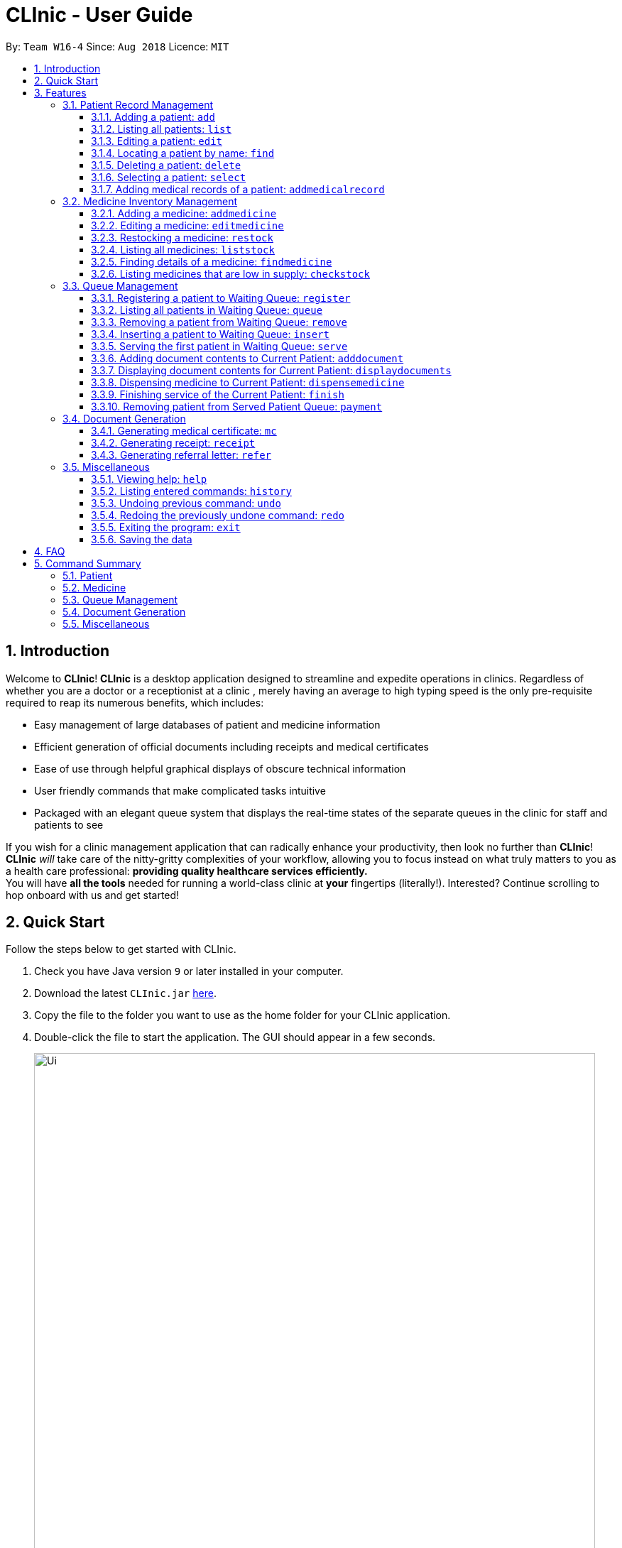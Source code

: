 = CLInic - User Guide
:site-section: UserGuide
:toc:
:toc-title:
:toc-placement: preamble
:toclevels: 3
:sectnums:
:imagesDir: images
:stylesDir: stylesheets
:xrefstyle: full
:experimental:
ifdef::env-github[]
:tip-caption: :bulb:
:note-caption: :information_source:
endif::[]
:repoURL: https://github.com/se-edu/addressbook-level4

By: `Team W16-4`      Since: `Aug 2018`      Licence: `MIT`

// tag::introduction[]
== Introduction

Welcome to *CLInic*! *CLInic* is a desktop application designed to streamline and expedite operations in clinics.
Regardless of whether you are a doctor or a receptionist at a clinic , merely having an average to high typing
speed is the only pre-requisite required to reap its numerous benefits, which includes:

* Easy management of large databases of patient and medicine information
* Efficient generation of official documents including receipts and medical certificates
* Ease of use through helpful graphical displays of obscure technical information
* User friendly commands that make complicated tasks intuitive
* Packaged with an elegant queue system that displays the real-time states of the separate queues in the clinic
for staff and patients to see

If you wish for a clinic management application that can radically enhance your productivity, then look no further
than *CLInic*! *CLInic* _will_ take care of the nitty-gritty complexities of your workflow, allowing you to
focus instead on what truly matters to you as a health care professional: *providing quality healthcare services efficiently.* +
You will have *all the tools* needed for running a world-class clinic at *your* fingertips (literally!).
Interested? Continue scrolling to hop onboard with us and get started! +
// end::introduction[]

== Quick Start

Follow the steps below to get started with CLInic.

.  Check you have Java version `9` or later installed in your computer.
.  Download the latest `CLInic.jar` link:https://github.com/CS2103-AY1819S1-W16-4/main/releases[here].
.  Copy the file to the folder you want to use as the home folder for your CLInic application.
.  Double-click the file to start the application. The GUI should appear in a few seconds.
+
image::Ui.png[width="790"]
+
.  Type a command in the command box and press kbd:[Enter] to execute it. +
e.g. typing *`help`* and pressing kbd:[Enter] will open the help window.
.  Some example commands you can try:

* *`list`* : shows a list all patients in the database.
* **`add`**`n/John Doe ic/S1234567X p/98765432 e/johnd@example.com a/John Street, Block 123, #01-01` : adds a patient named `John Doe` to the database, along with his personal details (more details in <<Patient>>).
* **`delete`**`3` : deletes the 3rd patient shown in the current list.
* *`exit`* : exits the application.

.  Refer to <<Features>> for the details of each command.

[[Features]]
== Features

====
*Command Formats*

In this user guide, you will find information about how commands are to be used explained in the form of command formats. These command formats will tell you what the `COMMAND_WORD` for the command is.

* Some commands have an alias, which you can also use to execute the command +
e.g. to add a person to the address book, you can type either `add n/John Doe` or `a n/John Doe`.
* Words in `UPPER_CASE` are the parameters to be supplied by the user +
e.g. in `add n/NAME`, `NAME` is a parameter which can be used as `add n/John Doe`.
* Items in square brackets are optional +
e.g. `[b/BLOOD_TYPE] [da/DRUG_ALLERGY]` can be used as `b/A+ da/Panadol` or as `b/A+`.
* Items with `…`​ after them can be used multiple times including zero times +
e.g. `[da/DRUG_ALLERGY]...` can be used as `{nbsp}` (i.e. 0 times), `da/Panadol`, `da/Panadol da/Zyrtec` etc.
* Parameters can be in any order +
e.g. if the command specifies `n/NAME p/PHONE_NUMBER`, `p/PHONE_NUMBER n/NAME` is also acceptable.
* `INDEX` refers to the index number shown in the current displayed patient or medicine list.
* The display will either display `medicine` or `patient` information. It will change according to which commands are used.
e.g. `addMedicine` will change the displayed list to the medicine list. `add` will change the displayed list to the patient list.
====

// tag::patient[]
=== Patient Record Management

==== Adding a patient: `add`

Adds a patient to the CLInic database. +
Alias: `a` +
Format: `add n/NAME ic/IC_NUMBER p/PHONE_NUMBER e/EMAIL a/ADDRESS [t/TAG]...`

[TIP]
A patient can have any number of tags (including 0).

[TIP]
Mandatory parameters can be keyed in any order.

[WARNING]
Omission of *any* mandatory parameters will result in the failure of adding the patient to the database.

Examples:

* `add n/John Doe ic/S9185306A p/98765432 e/johnd@example.com a/John Street, block 123, #01-01` +
Adds a patient named `John Doe`, with IC number `S9185306A`, phone number `98765432`, email `johnd@example.com` and address of `John Street, block 123, #01-01` to the clinic's patient database.
* `a n/Betsy Crowe e/betsycrowe@example.com a/Newgate Drive p/97730430 ic/S9664214A`
Adds a patient named `Betsy Crowe`, with IC number `S9664214A`, phone number `97730430`, email `betsycrowe@example.com` and address of `Newgate Drive` to the clinic's patient database.

==== Listing all patients: `list`

Shows a list of all patients in the CLInic patient database. +
Alias: `l` +
Format: `list`

==== Editing a patient: `edit`

Edits an existing patient record in the CLInic database. +
Alias: `e` +
Format: `edit INDEX [n/NAME] [p/PHONE] [e/EMAIL] [a/ADDRESS] [t/TAG]...`

[TIP]
Edits the patient at the specified `INDEX`. The index refers to the index number shown in the displayed patient list. The index *must be a positive integer* (i.e. 1, 2, 3, ...).

[TIP]
At least one of the optional parameters must be provided.

[TIP]
Existing values will be updated with the newly input values of the corresponding field.

[TIP]
When editing tags, the existing tags of the patient will be removed i.e. adding of tags is not cumulative.

[TIP]
You can remove all the patient's tags by typing `t/` without specifying any tags after the prefix.

Examples:

* `edit 1 p/91234567 e/johndoe@example.com` +
Updates the phone number and e-mail address of the 1st patient in the list to `91234567` and `johndoe@example.com` respectively.
* `e 2 n/Betsy Crowe t/` +
Updates the name of the 2nd patient in the list to `Betsy Crowe` while clearing all existing tags tied to the 2nd patient.

==== Locating a patient by name: `find`

Finds a patient whose name contains any of the given keywords. +
Alias: `f` +
Format: `find KEYWORD [MORE_KEYWORDS]`

[TIP]
The search is case insensitive +
e.g. `hans` will match `Hans`.

[TIP]
The order of the keywords does not matter +
e.g. `Hans Bo` will match `Bo Hans`.

[TIP]
Only the patient's name is searched

[TIP]
Only full words will be matched +
e.g. `Han` will not match `Hans`.

[TIP]
Patients matching at least one keyword will be returned +
e.g. `Hans Bo` will return `Hans Gruber`, `Bo Yang`.

Examples:

* `find John` +
Returns `john` and `John Doe`
* `f Betsy Tim John` +
Returns any patient having names `Betsy`, `Tim`, or `John`

==== Deleting a patient: `delete`

Deletes the specified patient from the CLInic database. +
Alias: `d` +
Format: `delete INDEX`

[TIP]
Deletes the patient at the specified `INDEX`. The index refers to the index number shown in the displayed patient list. The index *must be a positive integer* (i.e. 1, 2, 3, ...).

Examples:

* `list` +
`delete 2` +
Deletes the 2nd patient in the database.
* `find Betsy` +
`d 1` +
Deletes the 1st patient in the resulting list of the `find` command.

==== Selecting a patient: `select`

Selects a patient to view his profile. +
Alias: `s` +
Format: `select INDEX`

[TIP]
Selects the patient at the specified `INDEX`. The index refers to the index number shown in the displayed patient list. The index *must be a positive integer* (i.e. 1, 2, 3, ...).

Examples:

* `list` +
`select 2` +
Selects the 2nd patient in the whole database.
* `find Betsy` +
`s 1` +
Selects the 1st patient in the resulting list of the `find` command.

// tag::addmedicalrecordcommand[]
==== Adding medical records of a patient: `addmedicalrecord`

Updates the medical records of a patient. +
Alias: `amr` +
Format: `addMedicalRecord INDEX [b/BLOOD_TYPE] [d/PAST_DISEASES]... [da/DRUG_ALLERGY]... [m/NOTE]...`

[TIP]
Updates the medical records of a patient based on the specified `INDEX`. The index refers to the index number shown in the displayed patient list. The index *must be a positive integer* (i.e. 1, 2, 3, ...).

[TIP]
At least one of the optional parameters must be provided.

[TIP]
Newly input values will be appended to the existing values of the patient, except `BloodType`. `BloodType` cannot be changed, you can only add `BloodType` to a patient once, and it will be permanent.

[TIP]
Adding a `Note` with this command will yield a `Note` with an empty `Prescription`. A `Prescription` can only be added via the `dispenseMedicine` command.

Examples:

* `addmedicalrecord 5 da/Paracetamol d/Diabetes` +
Adds `Paracetamol` (under _Drug Allergy_) and `Diabetes` (under _Past Diseases_) to the `MedicalRecord` of the 5th patient.
* `amr 3 b/B+` +
Adds `B+` (under _Blood Type_) to the `MedicalRecord` of the 3rd patient.
// end::addmedicalrecordcommand[]

// end::patient[]

[[medicine]]
// tag::medicine[]
=== Medicine Inventory Management

==== Adding a medicine: `addmedicine`

Adds a medicine to the CLInic medicine database. +
Alias: `am` +
Format: `addmedicine mn/MEDICINE_NAME msq/MINIMUM_STOCK_QUANTITY ppu/PRICE_PER_UNIT sn/SERIAL_NUMBER s/STOCK`

[NOTE]
The serial number of a medicine *must* be a 5 digit integer!

Example:

* `addmedicine mn/panadol msq/500 ppu/0.50 sn/91853 s/1000` +
Adds a medicine _named_ `panadol` with _minimum stock quantity_ of `500` units, _price per unit_ of `$0.50`, _serial number_ of `91853` and _stock_ of `500` units to the CLInic inventory.
* `am mn/asprin msq/100 ppu/0.20 sn/53068 s/100` +
Adds a medicine _named_ `asprin` with _minimum stock quantity_ of `100` units, _price per unit_ of `$0.20`, _serial number_ of `53068` and _stock_ of `100` units to the CLInic inventory.

==== Editing a medicine: `editmedicine`

Edits the details of an existing medicine. +
Alias: `em` +
Format: `editmedicine INDEX [mn/MEDICINE_NAME] [msq/MINIMUM_STOCK_QUANTITY] [ppu/PRICE_PER_UNIT] [sn/SERIAL_NUMBER] [s/STOCK]`

[NOTE]
The serial number of a medicine *must* be a 5 digit integer!

[TIP]
Edits the medicine details at the specified `INDEX`. The index refers to the index number shown in the displayed medicine list. The index *must be a positive integer* (i.e. 1, 2, 3, ...).

[TIP]
At least one of the optional parameters must be provided.

[TIP]
Existing values will be updated with the newly input values of the corresponding field.

[TIP]
You can remove any of the medicine details by typing the prefixes `msq/` `ppu/` `sn/` `s/` without specifying any contents after the prefix.

Example:

* `editmedicine 1 mn/hydrazine s/1500` +
Renames the medicine at index 1 to `hydrazine` whilst updating its stock to `1500`.
* `em 1 sn/91853` +
Updates the serial number of the medicine at index 1 to `91853`.

==== Restocking a medicine: `restock`

Restocks an existing medicine with *additional* quantity. +
Alias: `rs` +
Format: `restock INDEX amt/AMOUNT`

[TIP]
Restocks the medicine at the specified `INDEX`. The index refers to the index number shown in the displayed medicine list. The index *must be a positive integer* (i.e. 1, 2, 3, ...).

Example:

* `restock 2 amt/123` +
Adds `123` additional units of the 2nd medicine to the clinic's current stock.
* `rs 3 amt/500` +
Adds `500` additional units of the 3rd medicine to the clinic's current stock.

==== Listing all medicines: `liststock`

Lists all medicine information in the CLInic medicine inventory. +
Alias: `ls` +
Format: `liststock`

==== Finding details of a medicine: `findmedicine`

Finds the details of a medicine from its medicine name. +
Alias: `fm` +
Format: `findmedicine MEDICINE_NAME`

Example:

* `findmedicine panadol` +
Finds the details of the medicines tagged with the keyword `panadol`.
* `fm chlorpheniramine` +
Finds the details of the medicines tagged with the keyword `chlorpheniramine`.


==== Listing medicines that are low in supply: `checkstock`

Lists all medicines that are low in supply. +
Alias: `cs` +
Format: `checkstock`

// end::medicine[]

[[pqms]]
// tag::pqms[]
=== Queue Management

==== Registering a patient to Waiting Queue: `register`

Registers a patient to the back of the Waiting Queue. +
Alias: `reg` +
Format: `register INDEX`

[TIP]
Registers the patient at the specified `INDEX`. The index refers to the index number shown in the displayed patient list. The index *must be a positive integer* (i.e. 1, 2, 3, ...).

Example:

* `list` +
`register 3` +
Registers the 3rd patient in the database.
* `find david` +
`reg 1` +
Registers the 1st patient in the resulting list of the `find` command.

==== Listing all patients in Waiting Queue: `queue`

Lists all patients in the Waiting queue. +
Alias: `q` +
Format: `queue`

==== Removing a patient from Waiting Queue: `remove`

Removes a patient from the Waiting Queue if he leaves before being served. +
Alias: `rem` +
Format: `remove INDEX`

[TIP]
Removes the patient at the specified `INDEX`. The index refers to the index number shown in the displayed patient list. The `INDEX` *must be a positive integer* (i.e. 1, 2, 3, ...).

Examples:

* `remove 5` +
Removes the 5th patient in the Waiting Queue.
* `rem 9` +
Removes the 9th patient in the Waiting Queue.

==== Inserting a patient to Waiting Queue: `insert`

Inserts a patient into the specified position in the Waiting Queue. +
Alias: `ins` +
Format: `insert INDEX p/POSITION`

[TIP]
Inserts the patient at the specified `INDEX` in the displayed patient list into the specified `POSITION` in the Waiting Queue. Both the index and position *must be a positive integer* (i.e. 1, 2, 3, ...).

Examples:

* `list` +
`insert 4 p/5` +
Inserts the 4th patient in the database into the 5th position in the Waiting Queue.
* `ins 3 p/7` +
Inserts the 3rd patient in the database into the 7th position in the Waiting Queue.


==== Serving the first patient in Waiting Queue: `serve`

Serves the first patient in the Waiting Queue. The patient being served is now the Current Patient. +
Alias: `ser` +
Format: `serve`

[TIP]
The medicine list will be displayed when this command is used for easy reference for dispensing medicine.

[[adddocument]]
==== Adding document contents to Current Patient: `adddocument`

Adds document contents to the Current Patient. +
Alias: `ad` +
Format: `adddocument [mc/MC_DAYS] [n/NOTES] [r/REFERRAL]`

[TIP]
At least one of the optional parameters must be provided.

[TIP]
Existing values will be updated with the newly input values of the corresponding field.

[TIP]
You can remove any of the patient's document contents by typing the prefixes `mc/` `n/` `r/` without specifying any contents after the prefix.

[TIP]
At least the note field must be added before executing the <<finish, `finish`>> command.

[WARNING]
The parameter for `mc/` must be a *non-zero, positive integer*!

Examples:

* `adddocument mc/3 n/This patient complains of headaches for the past 2 days` +
Adds a MC duration of 3 days and a note to the current patient being served reflecting the patient suffering from headaches for the past 2 days.
* `ad r/Ng Teng Fong Hospital` +
Adds a referral letter to the current patient being served to seek further health care at `Ng Teng Fong Hospital` as recommended by the doctor in the current clinic..
* `ad mc/hello`
MC duration is *not updated* as the parameter provided is invalid.

==== Displaying document contents for Current Patient: `displaydocuments`

Displays document contents for the Current Patient. +
Alias: `dd`
Format: `displaydocuments`

==== Dispensing medicine to Current Patient: `dispensemedicine`

Dispenses the specified quantity of medicine to the Current Patient. +
Alias: `dm` +
Format `dispensemedicine MEDICINE_INDEX amt/AMOUNT`

[TIP]
Dispenses medicine at the specified `MEDICINE_INDEX` to the Current Patient. The index refers to the index number shown in the displayed medicine list. The index *must be a positive integer* (i.e. 1, 2, 3, ...).

Examples:

* `dispensemedicine 1 amt/10` +
Adds `10` units of the 1st medicine in the displayed medicine list to the current patient being served. +
* `dm 5 amt/2` +
Adds `2` units of the 5th medicine in the displayed medicine list to the current patient being served.

[[finish]]
==== Finishing service of the Current Patient: `finish`

Transfers the Current Patient to the Served Patient Queue. +
Format: `finish`

[TIP]
This command cannot be called if no notes have been added to the patient. Use <<adddocument, `adddocument`>> command with prefix `n/` to add `NOTES`.

[TIP]
Upon successful call of this command, the patient list will be displayed.

==== Removing patient from Served Patient Queue: `payment`

Removes a patient from the Served Patient Queue when the patient completes payment. +
Alias: `pay` +
Format: `payment INDEX`

[TIP]
Removes the patient at the specified `INDEX`. The index refers to the index number shown in the Served Patient Queue. The index *must be a positive integer* (i.e. 1, 2, 3, ...).

Examples:

* `payment 3` +
Removes the 3rd patient from the Served Patient Queue.
* `pay 1` +
Removes the 1st patient from the Served Patient Queue.

// end::pqms[]

// tag::document[]
=== Document Generation

==== Generating medical certificate: `mc`

Generates a medical certificate for the Served Patient. +
Format: `mc INDEX`

[TIP]
Generates a medical certificate for the patient at the specified `INDEX` of the Served Patient Queue. The index *must be a positive integer* (i.e. 1, 2, 3, ...).

Examples:

* `mc 1` +
Generates a medical certificate for the 1st patient in the Served Patient Queue.

==== Generating receipt: `receipt`

Generates a receipt for the Served Patient. +
Alias: `rec` +
Format: `receipt INDEX`

[TIP]
Generates a receipt for the patient at the specified `INDEX` of the Served Patient Queue. The index *must be a positive integer* (i.e. 1, 2, 3, ...).

Examples:

* `receipt 5` +
Generates a receipt for the 5th patient in the Served Patient Queue.

==== Generating referral letter: `refer`

Generates a referral letter for the Served Patient. +
Alias: `ref` +

Format: `refer INDEX`

[TIP]
Generates a referral letter for the patient at the specified `INDEX` of the Served Patient Queue. The index *must be a positive integer* (i.e. 1, 2, 3, ...).

Examples:

* `refer 7` +
Generates a referral letter for the 7th patient in the Served Patient Queue.
// end::document[]

// tag::misc[]
=== Miscellaneous

==== Viewing help: `help`

Format: `help`

==== Listing entered commands: `history`

Lists all the commands entered, starting from the most recent to the oldest. +
Alias: `h` +
Format: `history`

[TIP]
Pressing the kbd:[&uarr;] and kbd:[&darr;] arrows will display the previous and next input respectively in the command box.

// tag::undoredo[]
==== Undoing previous command: `undo`

Restores the address book to the state before the previous _undoable_ command was executed. +
Alias: `u` +
Format: `undo`

[NOTE]
====
Undoable commands: those commands that modify the database's content (`add`, `delete`, `edit` and `clear`).
This includes all commands that change the `Patient` or `Medicine` class but *not* <<pqms, PQMS-related>> commands.
====

Examples:

* `delete 1` +
`list` +
`undo` (reverses the `delete 1` command) +

* `select 1` +
`list` +
`undo` +
The `undo` command fails as there are no undoable commands executed previously.

* `delete 1` +
`clear` +
`undo` (reverses the `clear` command) +
`undo` (reverses the `delete 1` command) +

* `addmedicine mn/panadol msq/100 ppu/5 sn/00000001 s/2500` +
`undo` (reverses the `addmedicine` command)

==== Redoing the previously undone command: `redo`

Reverses the most recent `undo` command. +
Alias: `r` +
Format: `redo`

Examples:

* `delete 1` +
`undo` (reverses the `delete 1` command) +
`redo` (reapplies the `delete 1` command) +

* `delete 1` +
`redo` +
The `redo` command fails as there are no `undo` commands executed previously.

* `delete 1` +
`clear` +
`undo` (reverses the `clear` command) +
`undo` (reverses the `delete 1` command) +
`redo` (reapplies the `delete 1` command) +
`redo` (reapplies the `clear` command) +
// end::undoredo[]

==== Exiting the program: `exit`

Exits the program. +
Format: `exit`

==== Saving the data

CLInic data are saved in the hard disk automatically after any command that changes the data. +
There is no need to save manually.
// end::misc[]

== FAQ

*Q*: How do I transfer my data to another computer? +
*A*: Install the application in the other computer and overwrite the empty data file it creates with the file that contains the data of your previous CLInic folder.

*Q*: Why can't I execute the `finish` command even if there is a Current Patient? +
*A*: You are required to add notes to the Current Patient before using the `finish` command, use the <<adddocument, `adddocument`>> command to add notes.

== Command Summary

=== Patient

[width="59%",cols="5%,<2%,<50%,<42%",options="header",]
|=======================================================================
|Command Word |Command Alias |Format|Example
|add |`a`  |`add n/NAME ic/IC_NUMBER p/PHONE_NUMBER e/EMAIL a/ADDRESS [t/TAG]…​` |`add n/John Doe p/98765432 e/johnd@example.com a/John Street, block 123, #01-01`
|list |`l`  | `list` |`list`
|edit |`e`  |`edit INDEX [n/NAME] [p/PHONE] [e/EMAIL] [a/ADDRESS] [t/TAG]…​` |`edit 1 p/91234567 e/johndoe@example.com`
|find |`f`  |`find KEYWORD [MORE_KEYWORDS]​` |`find Betsy Tim John`
|delete |`d`  |`delete INDEX` |`delete 2`
|select |`s`  |`select INDEX` |`select 3`
|addmedicalrecord |`amr`  |`addMedicalRecord INDEX [b/BLOOD_TYPE] [d/PAST_DISEASE]…​ [da/DRUG_ALLERGY]…​ [m/NOTE]…`​ or +
                            `addMedicalRecord IC_NUMBER [b/BLOOD_TYPE] [d/PAST_DISEASE]…​ [da/DRUG_ALLERGY]…​ [m/NOTE]…​​` |`addMedicalRecord 5 b/A+ da/Paracetamol d/Diabetes` or +
                            `addMedicalRecord S94738123X b/B+`
|=======================================================================

=== Medicine

[width="59%",cols="5%,<2%,<50%,<42%",options="header",]
|=======================================================================
|Command Word |Command Alias |Format|Example
|addmedicine |`am`  |`​addMedicine mn/MEDICINE_NAME msq/MINIMUM_STOCK_QUANTITY ppu/PRICE_PER_UNIT sn/SERIAL_NUMBER s/STOCK` |`addMedicine mn/panadol msq/500 ppu/0.50 sn/1234 s/1000`
|editmedicine |`em`  | `editMedicine INDEX [mn/MEDICINE_NAME] [msq/MINIMUM_STOCK_QUANTITY] [ppu/PRICE_PER_UNIT] [sn/SERIAL_NUMBER] [s/STOCK]` |`editMedicine 1 n/hydrazine s/50022 p/20 min/30`
|restock |`rs`  |`restock INDEX amt/AMOUNT` |`restock 2 amt/123`
|liststock |`ls`  |`listStock` |`listStock`
|findmedicine |`fm`  |`findMedicine SERIAL_NUMBER` |`findMedicine 1001`
|checkstock |`cs`  |`checkStock` |`checkStock`
|=======================================================================

=== Queue Management

[width="59%",cols="5%,<2%,<50%,<42%",options="header",]
|=======================================================================
|Command Word |Command Alias |Format|Example
|register |`reg`  |`register INDEX​` |`register 1`
|queue |`q`  | `queue` |`queue`
|remove |`rem`  |`remove INDEX` |`remove 2`
|insert |`ins`  |`insert INDEX p/POSITION` |`insert 3 p/4`
|serve |`ser`  |`serve` |`serve`
|adddocument |`da`  |`docAdd [mc/MC_DAYS] [n/NOTES] [r/REFERRAL]` |`docAdd mc/3 n/This patient complains of headache for the past 3 days`
|displaydocuments |`dd` | `displayDocuments` | `displayDocuments`
|dispensemedicine |`dm`  |`dispenseMedicine MEDICINE_INDEX amt/AMOUNT` |`dispenseMedicine 5 amt/10`
|finish |- |`finish` |`finish`
|payment |`pay`  |`payment INDEX` |`payment 6`
|=======================================================================

=== Document Generation

[width="59%",cols="5%,<2%,<50%,<42%",options="header",]
|=======================================================================
|Command Word |Command Alias |Format|Example
|mc | -  |`mc INDEX​` |`mc 1`
|receipt |`rec`  | `receipt INDEX` |`receipt 2`
|refer | `ref`  |`refer INDEX` |`refer 3`
|=======================================================================

=== Miscellaneous

[width="59%",cols="5%,<2%,<50%,<42%",options="header",]
|=======================================================================
|Command Word |Command Alias |Format|Example
|help |-  |`help​` |`help`
|history |`h`  | `history` |`history`
|undo |`u`  |`undo` |`undo`
|redo |`r`  |`redo` |`redo`
|exit |-  |`exit` |`exit`
|=======================================================================
